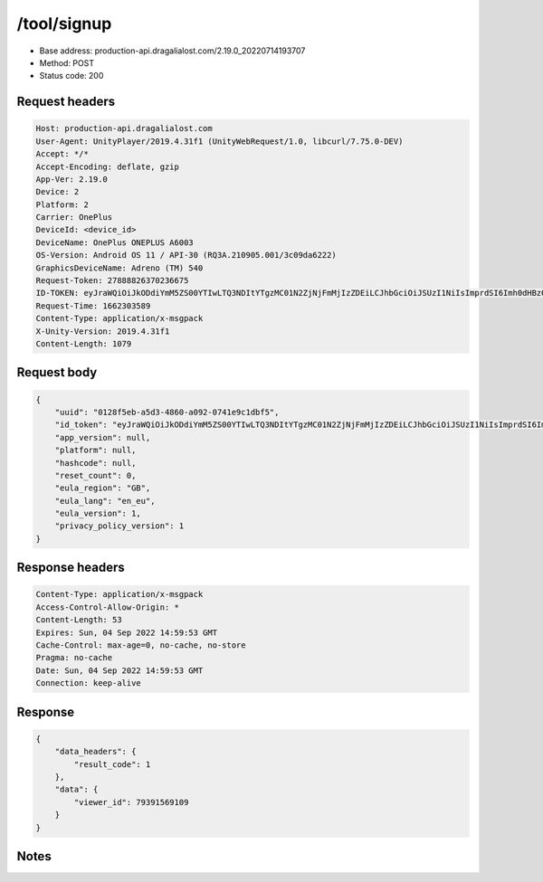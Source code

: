/tool/signup
==================================================

- Base address: production-api.dragalialost.com/2.19.0_20220714193707
- Method: POST
- Status code: 200

Request headers
----------------

.. code-block:: text

	Host: production-api.dragalialost.com	User-Agent: UnityPlayer/2019.4.31f1 (UnityWebRequest/1.0, libcurl/7.75.0-DEV)	Accept: */*	Accept-Encoding: deflate, gzip	App-Ver: 2.19.0	Device: 2	Platform: 2	Carrier: OnePlus	DeviceId: <device_id>	DeviceName: OnePlus ONEPLUS A6003	OS-Version: Android OS 11 / API-30 (RQ3A.210905.001/3c09da6222)	GraphicsDeviceName: Adreno (TM) 540	Request-Token: 27888826370236675	ID-TOKEN: eyJraWQiOiJkODdiYmM5ZS00YTIwLTQ3NDItYTgzMC01N2ZjNjFmMjIzZDEiLCJhbGciOiJSUzI1NiIsImprdSI6Imh0dHBzOi8vNDhjYzgxY2RiOGRlMzBlMDYxOTI4ZjU2ZTliZDRiNGQuYmFhcy5uaW50ZW5kby5jb20vY29yZS92MS9jZXJ0aWZpY2F0ZXMifQ.eyJhdWQiOiJjNmU2ZTA0YWFhOGM2MzVhIiwic3ViIjoiYjk4ZTVkNzZlM2M1ZDNkNSIsImlzcyI6Imh0dHBzOi8vNDhjYzgxY2RiOGRlMzBlMDYxOTI4ZjU2ZTliZDRiNGQuYmFhcy5uaW50ZW5kby5jb20iLCJ0eXAiOiJpZF90b2tlbiIsImV4cCI6MTY2MjMwNzE3MCwiaWF0IjoxNjYyMzAzNTcwLCJiczpkaWQiOiJiMjIxMzYzNjQ4MGI3NjlkIiwianRpIjoiYzUxN2ZkOGItOWQzZC00ZGNmLTk4YzktZmY5MDlmNTk0YTg1IiwiYnM6dXNlcl9jcmVhdGVkX2F0IjoxNjYyMzAzNTQ3fQ.l5oZRYTdVLowBVMaAZIQ8EuhaxIWQBjm-m6ec8gCGlu2I6ifNsAk6m_47nlC7jFShfozQp-yj82bEpmqIxjC9VsVHNSdvGB_utE3AEkS7DdlnrYHYHc0zF1UL1mtP6uZlomzIPGYohPpesdzWploAD08-7MPaZSsoM64Kf08IDH0fbs7aZZPtJaFZq9K7ICn0xcNpFRvsqm_HwHM1nvAaQhlOPKiVbfoBVcIRwILs5vWrIcHaS4uBcQLOYXkNztXrWAhK9YwZetFLJQZiHg37RO72Xl8y1TQz5u2R9VsIMvbjgoPvfHGc7Qy4SC29OJIL3EW1xQM1OmPUGp3Y5-y2w	Request-Time: 1662303589	Content-Type: application/x-msgpack	X-Unity-Version: 2019.4.31f1	Content-Length: 1079

Request body
----------------

.. code-block:: json

	{
	    "uuid": "0128f5eb-a5d3-4860-a092-0741e9c1dbf5",
	    "id_token": "eyJraWQiOiJkODdiYmM5ZS00YTIwLTQ3NDItYTgzMC01N2ZjNjFmMjIzZDEiLCJhbGciOiJSUzI1NiIsImprdSI6Imh0dHBzOi8vNDhjYzgxY2RiOGRlMzBlMDYxOTI4ZjU2ZTliZDRiNGQuYmFhcy5uaW50ZW5kby5jb20vY29yZS92MS9jZXJ0aWZpY2F0ZXMifQ.eyJhdWQiOiJjNmU2ZTA0YWFhOGM2MzVhIiwic3ViIjoiYjk4ZTVkNzZlM2M1ZDNkNSIsImlzcyI6Imh0dHBzOi8vNDhjYzgxY2RiOGRlMzBlMDYxOTI4ZjU2ZTliZDRiNGQuYmFhcy5uaW50ZW5kby5jb20iLCJ0eXAiOiJpZF90b2tlbiIsImV4cCI6MTY2MjMwNzE3MCwiaWF0IjoxNjYyMzAzNTcwLCJiczpkaWQiOiJiMjIxMzYzNjQ4MGI3NjlkIiwianRpIjoiYzUxN2ZkOGItOWQzZC00ZGNmLTk4YzktZmY5MDlmNTk0YTg1IiwiYnM6dXNlcl9jcmVhdGVkX2F0IjoxNjYyMzAzNTQ3fQ.l5oZRYTdVLowBVMaAZIQ8EuhaxIWQBjm-m6ec8gCGlu2I6ifNsAk6m_47nlC7jFShfozQp-yj82bEpmqIxjC9VsVHNSdvGB_utE3AEkS7DdlnrYHYHc0zF1UL1mtP6uZlomzIPGYohPpesdzWploAD08-7MPaZSsoM64Kf08IDH0fbs7aZZPtJaFZq9K7ICn0xcNpFRvsqm_HwHM1nvAaQhlOPKiVbfoBVcIRwILs5vWrIcHaS4uBcQLOYXkNztXrWAhK9YwZetFLJQZiHg37RO72Xl8y1TQz5u2R9VsIMvbjgoPvfHGc7Qy4SC29OJIL3EW1xQM1OmPUGp3Y5-y2w",
	    "app_version": null,
	    "platform": null,
	    "hashcode": null,
	    "reset_count": 0,
	    "eula_region": "GB",
	    "eula_lang": "en_eu",
	    "eula_version": 1,
	    "privacy_policy_version": 1
	}

Response headers
----------------

.. code-block:: text

	Content-Type: application/x-msgpack	Access-Control-Allow-Origin: *	Content-Length: 53	Expires: Sun, 04 Sep 2022 14:59:53 GMT	Cache-Control: max-age=0, no-cache, no-store	Pragma: no-cache	Date: Sun, 04 Sep 2022 14:59:53 GMT	Connection: keep-alive

Response
----------------

.. code-block:: json

	{
	    "data_headers": {
	        "result_code": 1
	    },
	    "data": {
	        "viewer_id": 79391569109
	    }
	}

Notes
------
